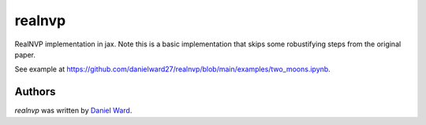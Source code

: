 realnvp
=======

RealNVP implementation in jax. Note this is a basic implementation that skips
some robustifying steps from the original paper.

See example at https://github.com/danielward27/realnvp/blob/main/examples/two_moons.ipynb.


Authors
-------

`realnvp` was written by `Daniel Ward <danielward27@outlook.com>`_.
